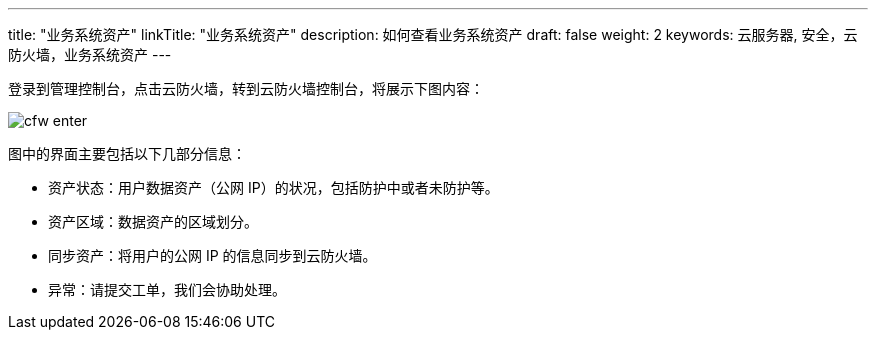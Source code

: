 ---
title: "业务系统资产"
linkTitle: "业务系统资产"
description: 如何查看业务系统资产
draft: false
weight: 2
keywords: 云服务器, 安全，云防火墙，业务系统资产
---



登录到管理控制台，点击云防火墙，转到云防火墙控制台，将展示下图内容：

image::/images/cloud_service/security/firewall/cfw_enter.png[]

图中的界面主要包括以下几部分信息：

* 资产状态：用户数据资产（公网 IP）的状况，包括防护中或者未防护等。
* 资产区域：数据资产的区域划分。
* 同步资产：将用户的公网 IP 的信息同步到云防火墙。
* 异常：请提交工单，我们会协助处理。

